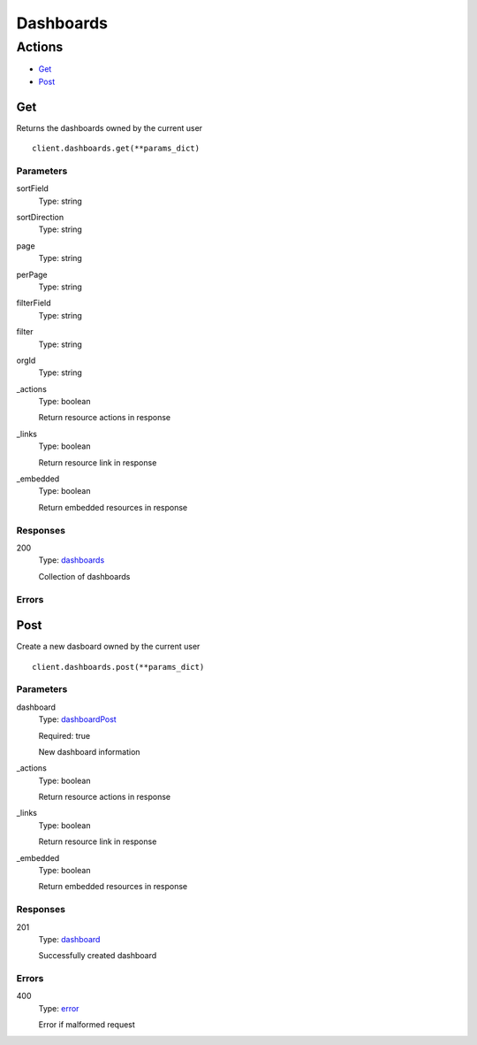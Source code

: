 Dashboards
==========


Actions
-------

* `Get <#get>`_
* `Post <#post>`_


Get
***

Returns the dashboards owned by the current user

::

    client.dashboards.get(**params_dict)


Parameters
``````````

sortField
    Type: string

    

sortDirection
    Type: string

    

page
    Type: string

    

perPage
    Type: string

    

filterField
    Type: string

    

filter
    Type: string

    

orgId
    Type: string

    

_actions
    Type: boolean

    Return resource actions in response

_links
    Type: boolean

    Return resource link in response

_embedded
    Type: boolean

    Return embedded resources in response


Responses
`````````

200
    Type: `dashboards <_schemas.rst#dashboards>`_

    Collection of dashboards


Errors
``````


Post
****

Create a new dasboard owned by the current user

::

    client.dashboards.post(**params_dict)


Parameters
``````````

dashboard
    Type: `dashboardPost <_schemas.rst#dashboardpost>`_

    Required: true

    New dashboard information

_actions
    Type: boolean

    Return resource actions in response

_links
    Type: boolean

    Return resource link in response

_embedded
    Type: boolean

    Return embedded resources in response


Responses
`````````

201
    Type: `dashboard <_schemas.rst#dashboard>`_

    Successfully created dashboard


Errors
``````

400
    Type: `error <_schemas.rst#error>`_

    Error if malformed request
